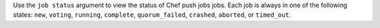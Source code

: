 .. The contents of this file may be included in multiple topics (using the includes directive).
.. The contents of this file should be modified in a way that preserves its ability to appear in multiple topics.


Use the ``job status`` argument to view the status of Chef push jobs jobs. Each job is always in one of the following states: ``new``, ``voting``, ``running``, ``complete``, ``quorum_failed``, ``crashed``, ``aborted``, or ``timed_out``.

